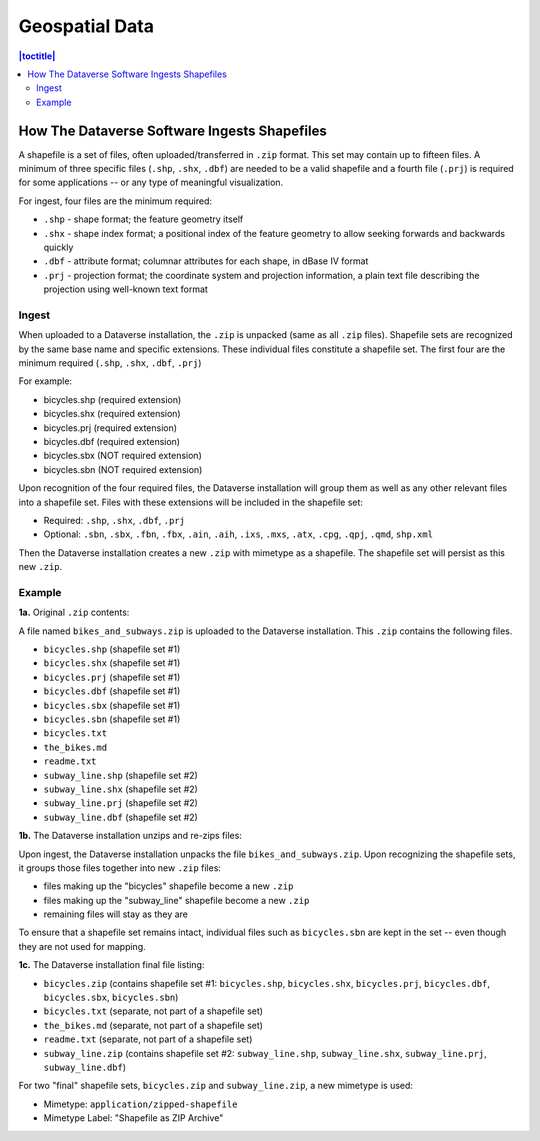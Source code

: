 ===============
Geospatial Data
===============

.. contents:: |toctitle|
	:local:

How The Dataverse Software Ingests Shapefiles
---------------------------------------------

A shapefile is a set of files, often uploaded/transferred in ``.zip`` format. This set may contain up to fifteen files. A minimum of three specific files (``.shp``, ``.shx``, ``.dbf``) are needed to be a valid shapefile and a fourth file (``.prj``) is required for some applications -- or any type of meaningful visualization.

For ingest, four files are the minimum required:

- ``.shp`` - shape format; the feature geometry itself
- ``.shx`` - shape index format; a positional index of the feature geometry to allow seeking forwards and backwards quickly
- ``.dbf`` - attribute format; columnar attributes for each shape, in dBase IV format
- ``.prj`` - projection format; the coordinate system and projection information, a plain text file describing the projection using well-known text format

Ingest
~~~~~~

When uploaded to a Dataverse installation, the ``.zip`` is unpacked (same as all ``.zip`` files). Shapefile sets are recognized by the same base name and specific extensions. These individual files constitute a shapefile set. The first four are the minimum required (``.shp``, ``.shx``, ``.dbf``, ``.prj``)

For example:

- bicycles.shp    (required extension)
- bicycles.shx    (required extension)
- bicycles.prj	(required extension)
- bicycles.dbf	(required extension)
- bicycles.sbx	(NOT required extension)
- bicycles.sbn	(NOT required extension)

Upon recognition of the four required files, the Dataverse installation will group them as well as any other relevant files into a shapefile set. Files with these extensions will be included in the shapefile set:

- Required: ``.shp``, ``.shx``, ``.dbf``, ``.prj``
- Optional: ``.sbn``, ``.sbx``, ``.fbn``, ``.fbx``, ``.ain``, ``.aih``, ``.ixs``, ``.mxs``, ``.atx``, ``.cpg``, ``.qpj``, ``.qmd``, ``shp.xml``

Then the Dataverse installation creates a new ``.zip`` with mimetype as a shapefile. The shapefile set will persist as this new ``.zip``.

Example
~~~~~~~

**1a.** Original ``.zip`` contents:

A file named ``bikes_and_subways.zip`` is uploaded to the Dataverse installation. This ``.zip`` contains the following files.

- ``bicycles.shp``  (shapefile set #1)
- ``bicycles.shx``  (shapefile set #1)
- ``bicycles.prj``  (shapefile set #1)
- ``bicycles.dbf``  (shapefile set #1)
- ``bicycles.sbx``  (shapefile set #1)
- ``bicycles.sbn``  (shapefile set #1)
- ``bicycles.txt``
- ``the_bikes.md``
- ``readme.txt``
- ``subway_line.shp``  (shapefile set #2)
- ``subway_line.shx``  (shapefile set #2)
- ``subway_line.prj``  (shapefile set #2)
- ``subway_line.dbf``  (shapefile set #2)

**1b.** The Dataverse installation unzips and re-zips files:

Upon ingest, the Dataverse installation unpacks the file ``bikes_and_subways.zip``. Upon recognizing the shapefile sets, it groups those files together into new ``.zip`` files:

- files making up the "bicycles" shapefile become a new ``.zip``
- files making up the "subway_line" shapefile become a new ``.zip``
- remaining files will stay as they are

To ensure that a shapefile set remains intact, individual files such as ``bicycles.sbn`` are kept in the set -- even though they are not used for mapping.

**1c.** The Dataverse installation final file listing:

- ``bicycles.zip`` (contains shapefile set #1: ``bicycles.shp``, ``bicycles.shx``, ``bicycles.prj``, ``bicycles.dbf``, ``bicycles.sbx``, ``bicycles.sbn``)
- ``bicycles.txt``  (separate, not part of a shapefile set)
- ``the_bikes.md``  (separate, not part of a shapefile set)
- ``readme.txt``  (separate, not part of a shapefile set)
- ``subway_line.zip``  (contains shapefile set #2: ``subway_line.shp``, ``subway_line.shx``, ``subway_line.prj``, ``subway_line.dbf``)

For two "final" shapefile sets, ``bicycles.zip`` and ``subway_line.zip``, a new mimetype is used:

- Mimetype: ``application/zipped-shapefile``
- Mimetype Label: "Shapefile as ZIP Archive"
